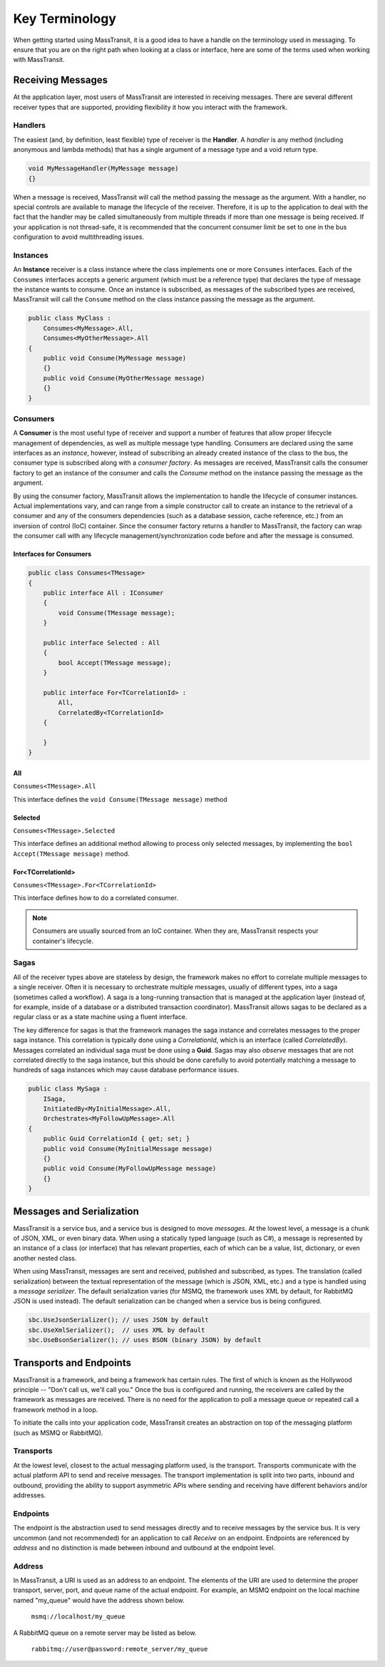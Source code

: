Key Terminology
===============

When getting started using MassTransit, it is a good idea to have a handle on the terminology
used in messaging. To ensure that you are on the right path when looking at a class or interface,
here are some of the terms used when working with MassTransit.

Receiving Messages
------------------

At the application layer, most users of MassTransit are interested in receiving messages.
There are several different receiver types that are supported, providing flexibility it
how you interact with the framework.

Handlers
""""""""

The easiest (and, by definition, least flexible) type of receiver is the **Handler**. A *handler*
is any method (including anonymous and lambda methods) that has a single argument of a message
type and a void return type.

.. sourcecode:: csharp

    void MyMessageHandler(MyMessage message)
    {}

When a message is received, MassTransit will call the method passing the message as the argument.
With a handler, no special controls are available to manage the lifecycle of the receiver. Therefore,
it is up to the application to deal with the fact that the handler may be called simultaneously 
from multiple threads if more than one message is being received. If your application is not
thread-safe, it is recommended that the concurrent consumer limit be set to one in the bus
configuration to avoid multithreading issues.

Instances
"""""""""

An **Instance** receiver is a class instance where the class implements one or more ``Consumes``
interfaces. Each of the ``Consumes`` interfaces accepts a generic argument (which must be a
reference type) that declares the type of message the instance wants to consume. Once an
instance is subscribed, as messages of the subscribed types are received, MassTransit will
call the ``Consume`` method on the class instance passing the message as the argument.

.. sourcecode:: csharp

    public class MyClass :
        Consumes<MyMessage>.All,
        Consumes<MyOtherMessage>.All
    {
        public void Consume(MyMessage message)
        {}
        public void Consume(MyOtherMessage message)
        {}
    }


Consumers
"""""""""

A **Consumer** is the most useful type of receiver and support a number of features that allow
proper lifecycle management of dependencies, as well as multiple message type handling. Consumers
are declared using the same interfaces as an *instance*, however, instead of subscribing an 
already created instance of the class to the bus, the consumer type is subscribed along with a
*consumer factory*. As messages are received, MassTransit calls the consumer factory to get an
instance of the consumer and calls the *Consume* method on the instance passing the message as
the argument.

By using the consumer factory, MassTransit allows the implementation to handle the lifecycle of
consumer instances. Actual implementations vary, and can range from a simple constructor call
to create an instance to the retrieval of a consumer and any of the consumers dependencies (such as a
database session, cache reference, etc.) from an inversion of control (IoC) container. Since
the consumer factory returns a handler to MassTransit, the factory can wrap the consumer call
with any lifecycle management/synchronization code before and after the message is consumed.

Interfaces for Consumers
''''''''''''''''''''''''

.. sourcecode:: csharp
    
    public class Consumes<TMessage>
    {
        public interface All : IConsumer
        {
            void Consume(TMessage message);
        }
        
        public interface Selected : All
        {
            bool Accept(TMessage message);
        }
        
        public interface For<TCorrelationId> :
            All,
            CorrelatedBy<TCorrelationId>
        {
            
        }
    }

All
'''

``Consumes<TMessage>.All``

This interface defines the ``void Consume(TMessage message)`` method

Selected
''''''''

``Consumes<TMessage>.Selected``

This interface defines an additional method allowing to process only selected
messages, by implementing the ``bool Accept(TMessage message)`` method.

For<TCorrelationId>
'''''''''''''''''''

``Consumes<TMessage>.For<TCorrelationId>``

This interface defines how to do a correlated consumer.


.. note::

    Consumers are usually sourced from an IoC container. When they are, MassTransit respects
    your container's lifecycle.

Sagas
"""""

All of the receiver types above are stateless by design, the framework makes no effort to 
correlate multiple messages to a single receiver. Often it is necessary to orchestrate 
multiple messages, usually of different types, into a saga (sometimes called a workflow). A
saga is a long-running transaction that is managed at the application layer (instead of, for
example, inside of a database or a distributed transaction coordinator). MassTransit allows
sagas to be declared as a regular class or as a state machine using a fluent interface.

The key difference for sagas is that the framework manages the saga instance and correlates
messages to the proper saga instance. This correlation is typically done using a *CorrelationId*,
which is an interface (called *CorrelatedBy*). Messages correlated an individual saga must be
done using a **Guid**. Sagas may also *observe* messages that are not correlated directly to 
the saga instance, but this should be done carefully to avoid potentially matching a message
to hundreds of saga instances which may cause database performance issues.

.. sourcecode:: csharp

    public class MySaga :
        ISaga,
        InitiatedBy<MyInitialMessage>.All,
        Orchestrates<MyFollowUpMessage>.All
    {
        public Guid CorrelationId { get; set; }
        public void Consume(MyInitialMessage message)
        {}
        public void Consume(MyFollowUpMessage message)
        {}
    }


Messages and Serialization
--------------------------

MassTransit is a service bus, and a service bus is designed to move *messages*. At the lowest 
level, a message is a chunk of JSON, XML, or even binary data. When using a statically typed
language (such as C#), a message is represented by an instance of a class (or interface) that
has relevant properties, each of which can be a value, list, dictionary, or even another nested
class.

When using MassTransit, messages are sent and received, published and subscribed, as types. The
translation (called serialization) between the textual representation of the message (which is
JSON, XML, etc.) and a type is handled using a *message serializer*. The default serialization
varies (for MSMQ, the framework uses XML by default, for RabbitMQ JSON is used instead). The 
default serialization can be changed when a service bus is being configured.

.. sourcecode:: csharp

    sbc.UseJsonSerializer(); // uses JSON by default
    sbc.UseXmlSerializer();  // uses XML by default
    sbc.UseBsonSerializer(); // uses BSON (binary JSON) by default


Transports and Endpoints
------------------------

MassTransit is a framework, and being a framework has certain rules. The first of which is known
as the Hollywood principle -- "Don't call us, we'll call you." Once the bus is configured and
running, the receivers are called by the framework as messages are received. There is no need
for the application to poll a message queue or repeated call a framework method in a loop.

To initiate the calls into your application code, MassTransit creates an abstraction on top of
the messaging platform (such as MSMQ or RabbitMQ).

Transports
""""""""""

At the lowest level, closest to the actual messaging platform used, is the transport. Transports
communicate with the actual platform API to send and receive messages. The transport implementation
is split into two parts, inbound and outbound, providing the ability to support asymmetric APIs
where sending and receiving have different behaviors and/or addresses.

Endpoints
"""""""""

The endpoint is the abstraction used to send messages directly and to receive messages by the
service bus. It is very uncommon (and not recommended) for an application to call *Receive*
on an endpoint. Endpoints are referenced by *address* and no distinction is made between inbound
and outbound at the endpoint level.

Address
"""""""

In MassTransit, a URI is used as an address to an endpoint. The elements of the URI are used to 
determine the proper transport, server, port, and queue name of the actual endpoint. For example, 
an MSMQ endpoint on the local machine named "my_queue" would have the address shown below.

    ``msmq://localhost/my_queue``

A RabbitMQ queue on a remote server may be listed as below.

    ``rabbitmq://user@password:remote_server/my_queue``